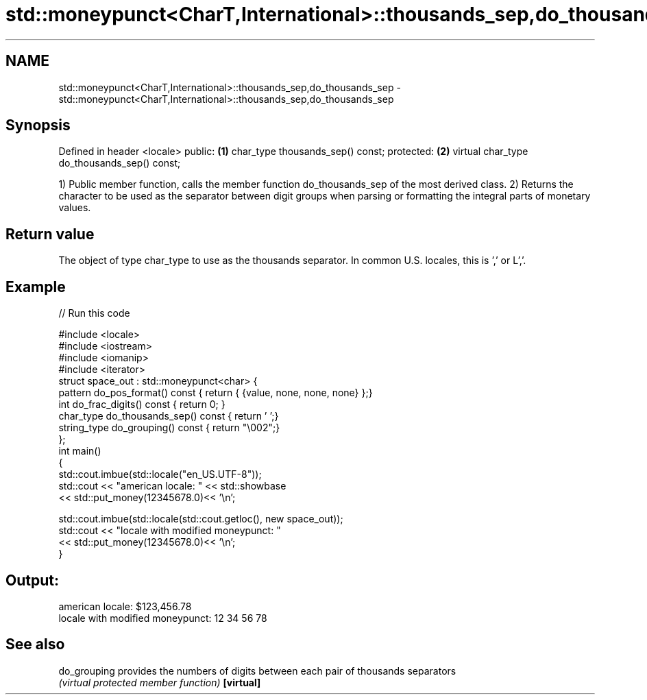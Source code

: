 .TH std::moneypunct<CharT,International>::thousands_sep,do_thousands_sep 3 "2020.03.24" "http://cppreference.com" "C++ Standard Libary"
.SH NAME
std::moneypunct<CharT,International>::thousands_sep,do_thousands_sep \- std::moneypunct<CharT,International>::thousands_sep,do_thousands_sep

.SH Synopsis

Defined in header <locale>
public:                                     \fB(1)\fP
char_type thousands_sep() const;
protected:                                  \fB(2)\fP
virtual char_type do_thousands_sep() const;

1) Public member function, calls the member function do_thousands_sep of the most derived class.
2) Returns the character to be used as the separator between digit groups when parsing or formatting the integral parts of monetary values.

.SH Return value

The object of type char_type to use as the thousands separator. In common U.S. locales, this is ',' or L','.

.SH Example


// Run this code

  #include <locale>
  #include <iostream>
  #include <iomanip>
  #include <iterator>
  struct space_out : std::moneypunct<char> {
      pattern do_pos_format()      const { return { {value, none, none, none} };}
      int do_frac_digits()         const { return 0; }
      char_type do_thousands_sep() const { return ' ';}
      string_type do_grouping()    const { return "\\002";}
  };
  int main()
  {
      std::cout.imbue(std::locale("en_US.UTF-8"));
      std::cout << "american locale: " << std::showbase
                << std::put_money(12345678.0)<< '\\n';

      std::cout.imbue(std::locale(std::cout.getloc(), new space_out));
      std::cout << "locale with modified moneypunct: "
                << std::put_money(12345678.0)<< '\\n';
  }

.SH Output:

  american locale: $123,456.78
  locale with modified moneypunct: 12 34 56 78


.SH See also



do_grouping provides the numbers of digits between each pair of thousands separators
            \fI(virtual protected member function)\fP
\fB[virtual]\fP




